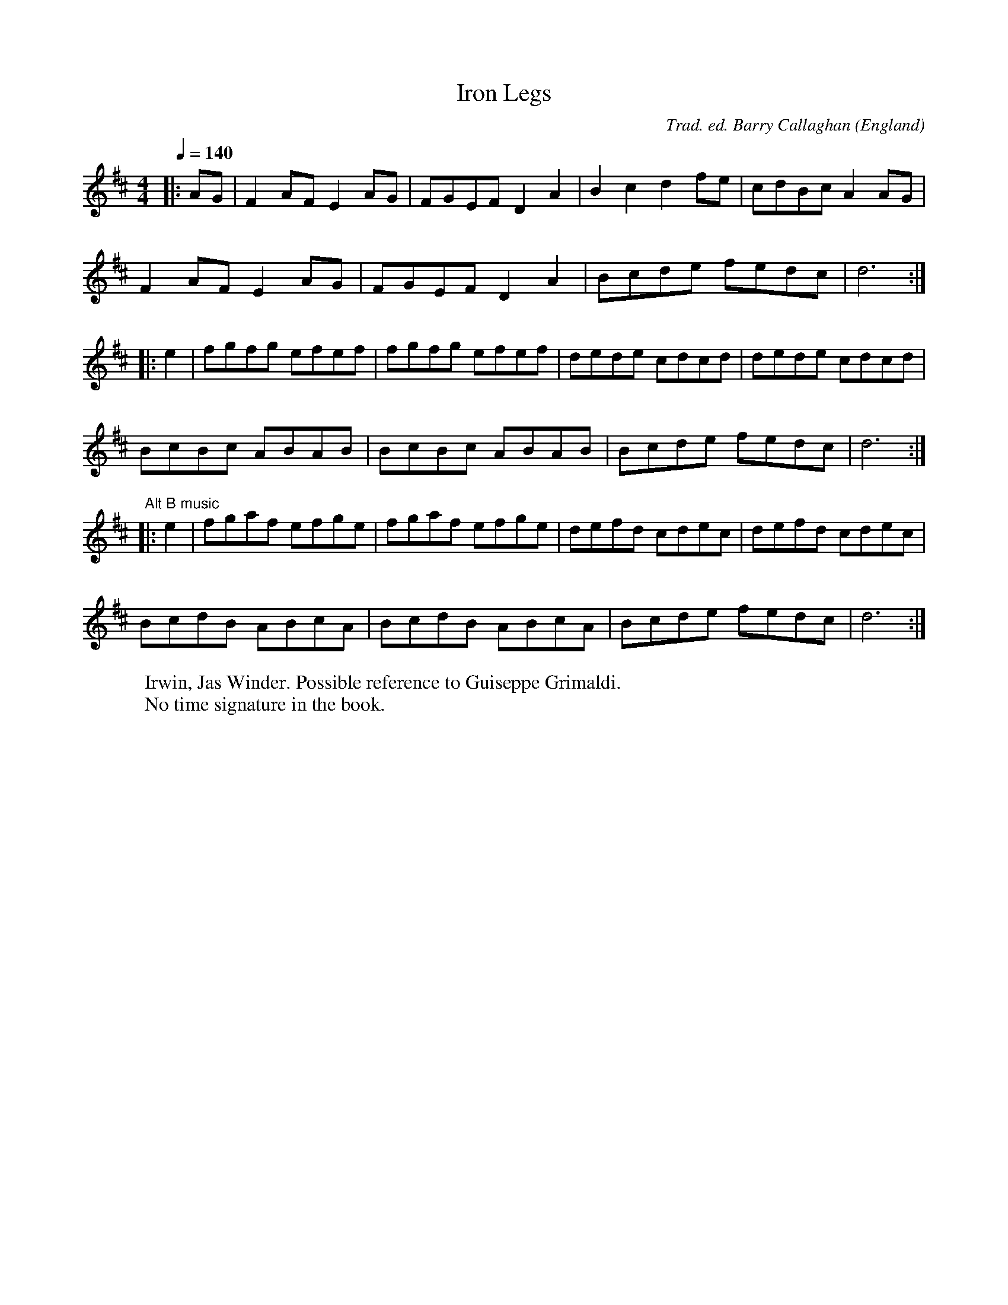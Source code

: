 X:1
T:Iron Legs
R:hp 32
C:Trad. ed. Barry Callaghan
S:'Hard Core English' page 38C
O:England
B:Hard Core English ISBN 978 085418 201 5
Z:PJHeadford 2008
M:4/4
L:1/8
Q:1/4=140
K:D
|:AG|F2AF E2AG|FGEF D2A2|B2c2 d2fe|cdBc A2AG|
F2AF E2AG|FGEF D2A2|Bcde fedc|d6:|
|:e2|fgfg efef|fgfg efef|dede cdcd|dede cdcd|
BcBc ABAB|BcBc ABAB|Bcde fedc|d6:|]
"^Alt B music"\
|:e2|fgaf efge|fgaf efge|defd cdec|defd cdec|
BcdB ABcA|BcdB ABcA|Bcde fedc|d6:|]
W:Irwin, Jas Winder. Possible reference to Guiseppe Grimaldi.
W:No time signature in the book.
